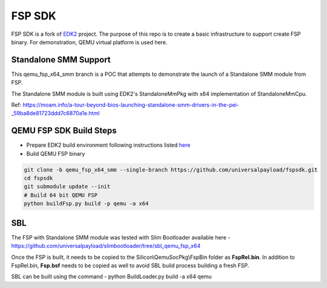 ===============
   FSP SDK
===============

FSP SDK is a fork of EDK2_ project. The purpose of this repo is to create a
basic infrastructure to support create FSP binary.  For demonstration, QEMU virtual
platform is used here.

Standalone SMM Support
----------------------

This qemu_fsp_x64_smm branch is a POC that attempts to demonstrate the launch of a Standalone SMM module from FSP.

The Standalone SMM module is built using EDK2's StandaloneMmPkg with x64 implementation of StandaloneMmCpu.

Ref: https://moam.info/a-tour-beyond-bios-launching-standalone-smm-drivers-in-the-pei-_59ba8de81723ddd7c6870a1e.html



QEMU FSP SDK Build Steps
------------------------
* Prepare EDK2 build environment following instructions listed `here <http://https://github.com/tianocore/tianocore.github.io/wiki/Getting-Started-with-EDK-II>`_

* Build QEMU FSP binary

.. code-block:: bash

  git clone -b qemu_fsp_x64_smm --single-branch https://github.com/universalpayload/fspsdk.git
  cd fspsdk
  git submodule update --init
  # Build 64 bit QEMU FSP
  python buildFsp.py build -p qemu -a x64
  
.. _EDK2: https://github.com/tianocore/edk2.git


SBL
---

The FSP with Standalone SMM module was tested with Slim Bootloader available here - https://github.com/universalpayload/slimbootloader/tree/sbl_qemu_fsp_x64

Once the FSP is built, it needs to be copied to the Silicon\\QemuSocPkg\\FspBin folder as **FspRel.bin**. In addition to FspRel.bin, **Fsp.bsf** needs to be 
copied as well to avoid SBL build process building a fresh FSP.

SBL can be built using the command - python BuildLoader.py build -a x64 qemu

